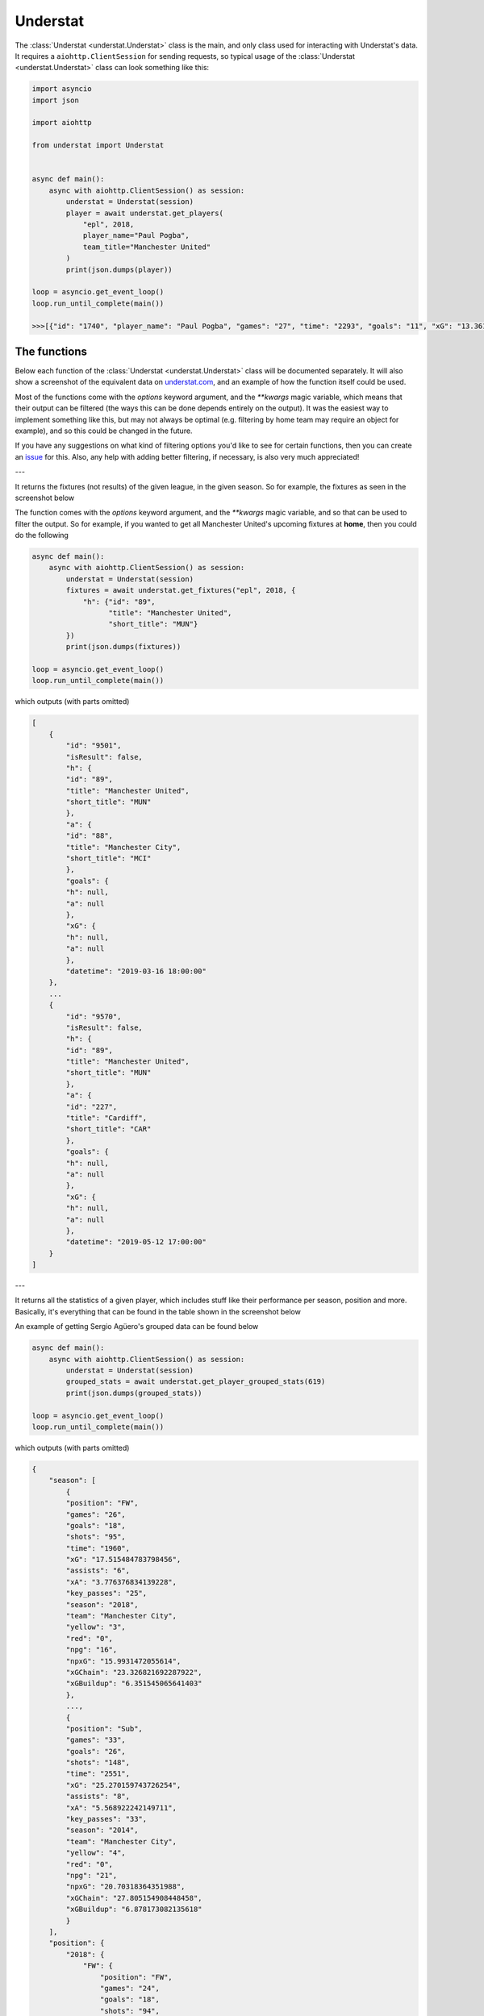Understat
================

.. module:: understat

The :class:`Understat <understat.Understat>` class is the main, and only class
used for interacting with Understat's data. It requires a
``aiohttp.ClientSession`` for sending requests, so typical usage of the
:class:`Understat <understat.Understat>` class can look something like this:

.. code-block:: python

    import asyncio
    import json

    import aiohttp

    from understat import Understat


    async def main():
        async with aiohttp.ClientSession() as session:
            understat = Understat(session)
            player = await understat.get_players(
                "epl", 2018,
                player_name="Paul Pogba",
                team_title="Manchester United"
            )
            print(json.dumps(player))

    loop = asyncio.get_event_loop()
    loop.run_until_complete(main())

    >>>[{"id": "1740", "player_name": "Paul Pogba", "games": "27", "time": "2293", "goals": "11", "xG": "13.361832823604345", "assists": "9", "xA": "4.063152700662613", "shots": "87", "key_passes": "40", "yellow_cards": "5", "red_cards": "0", "position": "M S", "team_title": "Manchester United", "npg": "6", "npxG": "7.272482139989734", "xGChain": "17.388037759810686", "xGBuildup": "8.965998269617558"}]

The functions
-------------

Below each function of the :class:`Understat <understat.Understat>` class will
be documented separately. It will also show a screenshot of the equivalent data
on `understat.com <https://understat.com>`_, and an example of how the function
itself could be used.

Most of the functions come with the `options` keyword argument, and the
`**kwargs` magic variable, which means that their output can be filtered
(the ways this can be done depends entirely on the output). It was the easiest
way to implement something like this, but may not always be optimal (e.g. 
filtering by home team may require an object for example), and so this could be
changed in the future.

If you have any suggestions on what kind of filtering
options you'd like to see for certain functions, then you can create an
`issue <https://github.com/amosbastian/understat/issues>`_ for this. Also, any
help with adding better filtering, if necessary, is also very much appreciated!

---

.. automethod:: understat.Understat.get_fixtures

It returns the fixtures (not results) of the given league, in the given season.
So for example, the fixtures as seen in the screenshot below

.. image:: https://i.imgur.com/dE54ox0.png

The function comes with the `options` keyword argument, and the `**kwargs`
magic variable, and so that can be used to filter the output.
So for example, if you wanted to get all Manchester United's upcoming fixtures
at **home**, then you could do the following

.. code-block:: python

    async def main():
        async with aiohttp.ClientSession() as session:
            understat = Understat(session)
            fixtures = await understat.get_fixtures("epl", 2018, {
                "h": {"id": "89",
                      "title": "Manchester United",
                      "short_title": "MUN"}
            })
            print(json.dumps(fixtures))

    loop = asyncio.get_event_loop()
    loop.run_until_complete(main())

which outputs (with parts omitted)

.. code-block:: javascript

    [
        {
            "id": "9501",
            "isResult": false,
            "h": {
            "id": "89",
            "title": "Manchester United",
            "short_title": "MUN"
            },
            "a": {
            "id": "88",
            "title": "Manchester City",
            "short_title": "MCI"
            },
            "goals": {
            "h": null,
            "a": null
            },
            "xG": {
            "h": null,
            "a": null
            },
            "datetime": "2019-03-16 18:00:00"
        },
        ...
        {
            "id": "9570",
            "isResult": false,
            "h": {
            "id": "89",
            "title": "Manchester United",
            "short_title": "MUN"
            },
            "a": {
            "id": "227",
            "title": "Cardiff",
            "short_title": "CAR"
            },
            "goals": {
            "h": null,
            "a": null
            },
            "xG": {
            "h": null,
            "a": null
            },
            "datetime": "2019-05-12 17:00:00"
        }
    ]

---

.. automethod:: understat.Understat.get_player_grouped_stats

It returns all the statistics of a given player, which includes stuff like
their performance per season, position and more. Basically, it's everything
that can be found in the table shown in the screenshot below

.. image:: https://i.imgur.com/gEMSKin.png

An example of getting Sergio Agüero's grouped data can be found below

.. code-block:: python

    async def main():
        async with aiohttp.ClientSession() as session:
            understat = Understat(session)
            grouped_stats = await understat.get_player_grouped_stats(619)
            print(json.dumps(grouped_stats))

    loop = asyncio.get_event_loop()
    loop.run_until_complete(main())

which outputs (with parts omitted)

.. code-block:: javascript

    {
        "season": [
            {
            "position": "FW",
            "games": "26",
            "goals": "18",
            "shots": "95",
            "time": "1960",
            "xG": "17.515484783798456",
            "assists": "6",
            "xA": "3.776376834139228",
            "key_passes": "25",
            "season": "2018",
            "team": "Manchester City",
            "yellow": "3",
            "red": "0",
            "npg": "16",
            "npxG": "15.9931472055614",
            "xGChain": "23.326821692287922",
            "xGBuildup": "6.351545065641403"
            },
            ...,
            {
            "position": "Sub",
            "games": "33",
            "goals": "26",
            "shots": "148",
            "time": "2551",
            "xG": "25.270159743726254",
            "assists": "8",
            "xA": "5.568922242149711",
            "key_passes": "33",
            "season": "2014",
            "team": "Manchester City",
            "yellow": "4",
            "red": "0",
            "npg": "21",
            "npxG": "20.70318364351988",
            "xGChain": "27.805154908448458",
            "xGBuildup": "6.878173082135618"
            }
        ],
        "position": {
            "2018": {
                "FW": {
                    "position": "FW",
                    "games": "24",
                    "goals": "18",
                    "shots": "94",
                    "time": "1911",
                    "xG": "17.464063242077827",
                    "assists": "6",
                    "xA": "3.776376834139228",
                    "key_passes": "25",
                    "season": "2018",
                    "yellow": "3",
                    "red": "0",
                    "npg": "16",
                    "npxG": "15.94172566384077",
                    "xGChain": "23.258203461766243",
                    "xGBuildup": "6.334348376840353"
                },
                "Sub": {
                    "position": "Sub",
                    "games": "2",
                    "goals": "0",
                    "shots": "1",
                    "time": "49",
                    "xG": "0.05142154172062874",
                    "assists": "0",
                    "xA": "0",
                    "key_passes": "0",
                    "season": "2018",
                    "yellow": "0",
                    "red": "0",
                    "npg": "0",
                    "npxG": "0.05142154172062874",
                    "xGChain": "0.06861823052167892",
                    "xGBuildup": "0.017196688801050186"
                }
            },
            ...,
            },
            "2014": {
                "FW": {
                    "position": "FW",
                    "games": "30",
                    "goals": "24",
                    "shots": "142",
                    "time": "2504",
                    "xG": "24.362012460827827",
                    "assists": "8",
                    "xA": "5.568922242149711",
                    "key_passes": "33",
                    "season": "2014",
                    "yellow": "4",
                    "red": "0",
                    "npg": "19",
                    "npxG": "19.795036360621452",
                    "xGChain": "26.94415594637394",
                    "xGBuildup": "6.878173082135618"
                },
                "Sub": {
                    "position": "Sub",
                    "games": "3",
                    "goals": "2",
                    "shots": "6",
                    "time": "47",
                    "xG": "0.9081472828984261",
                    "assists": "0",
                    "xA": "0",
                    "key_passes": "0",
                    "season": "2014",
                    "yellow": "0",
                    "red": "0",
                    "npg": "2",
                    "npxG": "0.9081472828984261",
                    "xGChain": "0.8609989620745182",
                    "xGBuildup": "0"
                }
            }
        },
        "situation": {
            "2015": {
                "OpenPlay": {
                    "situation": "OpenPlay",
                    "season": "2015",
                    "goals": "17",
                    "shots": "97",
                    "xG": "13.971116883680224",
                    "assists": "2",
                    "key_passes": "26",
                    "xA": "2.0287596937268972",
                    "npg": "17",
                    "npxG": "13.971116883680224",
                    "time": 2399
                },
                "FromCorner": {
                    "situation": "FromCorner",
                    "season": "2015",
                    "goals": "2",
                    "shots": "11",
                    "xG": "1.8276203628629446",
                    "assists": "0",
                    "key_passes": "0",
                    "xA": "0",
                    "npg": "2",
                    "npxG": "1.8276203628629446",
                    "time": 2399
                },
                "Penalty": {
                    "situation": "Penalty",
                    "season": "2015",
                    "goals": "4",
                    "shots": "5",
                    "xG": "3.8058441877365112",
                    "assists": "0",
                    "key_passes": "0",
                    "xA": "0",
                    "npg": "0",
                    "npxG": "0",
                    "time": 2399
            },
            ...,
            "2014": {
                "OpenPlay": {
                    "situation": "OpenPlay",
                    "season": "2014",
                    "goals": "19",
                    "shots": "128",
                    "xG": "18.23446972388774",
                    "assists": "7",
                    "key_passes": "32",
                    "xA": "4.622839629650116",
                    "npg": "19",
                    "npxG": "18.23446972388774",
                    "time": 2551
                },
                "FromCorner": {
                    "situation": "FromCorner",
                    "season": "2014",
                    "goals": "1",
                    "shots": "12",
                    "xG": "1.8788630235940218",
                    "assists": "1",
                    "key_passes": "1",
                    "xA": "0.9460826516151428",
                    "npg": "1",
                    "npxG": "1.8788630235940218",
                    "time": 2551
                },
                "Penalty": {
                    "situation": "Penalty",
                    "season": "2014",
                    "goals": "5",
                    "shots": "6",
                    "xG": "4.566976249217987",
                    "assists": "0",
                    "key_passes": "0",
                    "xA": "0",
                    "npg": "0",
                    "npxG": "0",
                    "time": 2551
                },
                "SetPiece": {
                    "situation": "SetPiece",
                    "season": "2014",
                    "goals": "1",
                    "shots": "2",
                    "xG": "0.5898510366678238",
                    "assists": "0",
                    "key_passes": "0",
                    "xA": "0",
                    "npg": "1",
                    "npxG": "0.5898510366678238",
                    "time": 2551
                }
            }
        },
        "shotZones": {
            "2014": {
                "shotOboxTotal": {
                    "shotZones": "shotOboxTotal",
                    "season": "2014",
                    "goals": "2",
                    "shots": "33",
                    "xG": "1.5900825830176473",
                    "assists": "2",
                    "key_passes": "9",
                    "xA": "0.3100438117980957",
                    "npg": "2",
                    "npxG": "1.5900825830176473"
                },
                "shotPenaltyArea": {
                    "shotZones": "shotPenaltyArea",
                    "season": "2014",
                    "goals": "22",
                    "shots": "108",
                    "xG": "19.79369100742042",
                    "assists": "5",
                    "key_passes": "22",
                    "xA": "3.9576267898082733",
                    "npg": "17",
                    "npxG": "15.226714758202434"
                },
                "shotSixYardBox": {
                    "shotZones": "shotSixYardBox",
                    "season": "2014",
                    "goals": "2",
                    "shots": "7",
                    "xG": "3.8863864429295063",
                    "assists": "1",
                    "key_passes": "2",
                    "xA": "1.3012516796588898",
                    "npg": "2",
                    "npxG": "3.8863864429295063"
                }
            },
            ...,
            "2018": {
                "shotOboxTotal": {
                    "shotZones": "shotOboxTotal",
                    "season": "2018",
                    "goals": "2",
                    "shots": "21",
                    "xG": "0.8707829182967544",
                    "assists": "1",
                    "key_passes": "9",
                    "xA": "0.31408058758825064",
                    "npg": "2",
                    "npxG": "0.8707829182967544"
                },
                "shotPenaltyArea": {
                    "shotZones": "shotPenaltyArea",
                    "season": "2018",
                    "goals": "12",
                    "shots": "65",
                    "xG": "11.844964944757521",
                    "assists": "4",
                    "key_passes": "14",
                    "xA": "2.1070052348077297",
                    "npg": "10",
                    "npxG": "10.322627269662917"
                },
                "shotSixYardBox": {
                    "shotZones": "shotSixYardBox",
                    "season": "2018",
                    "goals": "4",
                    "shots": "9",
                    "xG": "4.799736991524696",
                    "assists": "1",
                    "key_passes": "2",
                    "xA": "1.3552910089492798",
                    "npg": "4",
                    "npxG": "4.799736991524696"
                }
            }
        },
        "shotTypes": {
            "2014": {
                "RightFoot": {
                    "shotTypes": "RightFoot",
                    "season": "2014",
                    "goals": "18",
                    "shots": "96",
                    "xG": "17.13349057827145",
                    "assists": "5",
                    "key_passes": "19",
                    "xA": "3.883937703445554",
                    "npg": "13",
                    "npxG": "12.566514329053462"
                },
                "LeftFoot": {
                    "shotTypes": "LeftFoot",
                    "season": "2014",
                    "goals": "7",
                    "shots": "40",
                    "xG": "6.236775731667876",
                    "assists": "3",
                    "key_passes": "13",
                    "xA": "1.6454832945019007",
                    "npg": "7",
                    "npxG": "6.236775731667876"
                },
                "Head": {
                    "shotTypes": "Head",
                    "season": "2014",
                    "goals": "1",
                    "shots": "12",
                    "xG": "1.8998937234282494",
                    "assists": "0",
                    "key_passes": "1",
                    "xA": "0.03950128331780434",
                    "npg": "1",
                    "npxG": "1.8998937234282494"
                }
            },
            ...,
            },
            "2018": {
                "RightFoot": {
                    "shotTypes": "RightFoot",
                    "season": "2018",
                    "goals": "9",
                    "shots": "58",
                    "xG": "9.876922971569002",
                    "assists": "3",
                    "key_passes": "9",
                    "xA": "1.6752301333472133",
                    "npg": "7",
                    "npxG": "8.354585296474397"
                },
                "LeftFoot": {
                    "shotTypes": "LeftFoot",
                    "season": "2018",
                    "goals": "6",
                    "shots": "26",
                    "xG": "4.921279687434435",
                    "assists": "3",
                    "key_passes": "16",
                    "xA": "2.101146697998047",
                    "npg": "6",
                    "npxG": "4.921279687434435"
                },
                "Head": {
                    "shotTypes": "Head",
                    "season": "2018",
                    "goals": "2",
                    "shots": "10",
                    "xG": "1.8183354930952191",
                    "assists": "0",
                    "key_passes": "0",
                    "xA": "0",
                    "npg": "2",
                    "npxG": "1.8183354930952191"
                },
                "OtherBodyPart": {
                    "shotTypes": "OtherBodyPart",
                    "season": "2018",
                    "goals": "1",
                    "shots": "1",
                    "xG": "0.8989467024803162",
                    "assists": "0",
                    "key_passes": "0",
                    "xA": "0",
                    "npg": "1",
                    "npxG": "0.8989467024803162"
                }
            }
        }
    }

---

.. automethod:: understat.Understat.get_player_matches

It returns the information about the matches played by the given player. So for
example, the matches Sergio Agüero has played, as seen in the screenshot

.. image:: https://i.imgur.com/dE54ox0.png

This function, as many other functions, also comes with the `options` keyword
argument, and also the `**kwargs` magic variable. An example of how you could
use either of these to filter Sergio Agüero's matches to only include matches
where Manchester United were the home team is shown below

.. code-block:: python

    async def main():
        async with aiohttp.ClientSession() as session:
            understat = Understat(session)
            # Using **kwargs
            player_matches = await understat.get_player_matches(
                619, h_team="Manchester United")
            # Or using options keyword arugment
            player_matches = await understat.get_player_matches(
                619, {"h_team": "Manchester United"})
            print(json.dumps(player_matches))

    loop = asyncio.get_event_loop()
    loop.run_until_complete(main())

which outputs

.. code-block:: javascript

    [
        {
            "goals": "2",
            "shots": "5",
            "xG": "1.4754852056503296",
            "time": "90",
            "position": "FW",
            "h_team": "Manchester United",
            "a_team": "Manchester City",
            "h_goals": "4",
            "a_goals": "2",
            "date": "2015-04-12",
            "id": "4459",
            "season": "2014",
            "roster_id": "23306",
            "xA": "0",
            "assists": "0",
            "key_passes": "0",
            "npg": "2",
            "npxG": "1.4754852056503296",
            "xGChain": "1.4855852127075195",
            "xGBuildup": "0.04120262712240219"
        }
    ]

Since the usage of both the `options` keyword argument and the `**kwargs` magic
variable have been shown, the examples will only use *one* of these from now on.

---

.. automethod:: understat.Understat.get_player_shots

It returns the given player's shot data, which includes information about the
situation (open play, freekick etc.), if it hit the post or was a goal, and
more. Basically, all the information that you can get from a player's page in
the section shown below

.. image:: https://i.imgur.com/t80WF5r.png

The function comes with the `options` keyword argument, and the `**kwargs`
magic variable, and so that can be used to filter the output. So for example,
if you wanted to get all Sergio Agüero's shots (not necessarily goals) that
were assisted by Fernandinho, then you could do the following

.. code-block:: python

    async def main():
        async with aiohttp.ClientSession() as session:
            understat = Understat(session)
            player_shots = await understat.get_player_shots(
                619, {"player_assisted": "Fernandinho"})
            print(json.dumps(player_shots))

    loop = asyncio.get_event_loop()
    loop.run_until_complete(main())

which outputs (with parts omitted)

.. code-block:: javascript

    [
        {
            "id": "14552",
            "minute": "91",
            "result": "SavedShot",
            "X": "0.9259999847412109",
            "Y": "0.6809999847412109",
            "xG": "0.0791548416018486",
            "player": "Sergio Ag\u00fcero",
            "h_a": "a",
            "player_id": "619",
            "situation": "OpenPlay",
            "season": "2014",
            "shotType": "LeftFoot",
            "match_id": "4757",
            "h_team": "Newcastle United",
            "a_team": "Manchester City",
            "h_goals": "0",
            "a_goals": "2",
            "date": "2014-08-17 16:00:00",
            "player_assisted": "Fernandinho",
            "lastAction": "Pass"
        },
        ...,
        {
            "id": "233670",
            "minute": "15",
            "result": "MissedShots",
            "X": "0.7419999694824219",
            "Y": "0.5359999847412109",
            "xG": "0.029104366898536682",
            "player": "Sergio Ag\u00fcero",
            "h_a": "h",
            "player_id": "619",
            "situation": "OpenPlay",
            "season": "2018",
            "shotType": "RightFoot",
            "match_id": "9234",
            "h_team": "Manchester City",
            "a_team": "Newcastle United",
            "h_goals": "2",
            "a_goals": "1",
            "date": "2018-09-01 16:30:00",
            "player_assisted": "Fernandinho",
            "lastAction": "Pass"
        }
    ]

---

.. automethod:: understat.Understat.get_player_stats

It returns the player's average stats overall, which includes stuff like their
average goals per 90 minutes, average expected assists per 90 minutes and more.
Basically everything you can see on a player's page in the section shown below

.. image:: https://i.imgur.com/uJ2o0zi.png

The function comes with the `positions` argument, which can be used to filter 
the stats by position(s). So for example, if you wanted to get Sergio Agüero's
performance as a forward, then you could do the following

.. code-block:: python

    async def main():
        async with aiohttp.ClientSession() as session:
            understat = Understat(session)
            player_stats = await understat.get_player_stats(619, ["FW"])
            print(json.dumps(player_stats))

    loop = asyncio.get_event_loop()
    loop.run_until_complete(main())

which outputs

.. code-block:: javascript

    [
        {
            "goals": {
            "min": 0.0011,
            "max": 0.0126,
            "avg": 0.0042
            },
            "xG": {
            "min": 0.00172821,
            "max": 0.0120816,
            "avg": 0.00415549
            },
            "shots": {
            "min": 0.015,
            "max": 0.0737,
            "avg": 0.028
            },
            "assists": {
            "min": 0,
            "max": 0.0048,
            "avg": 0.0014
            },
            "xA": {
            "min": 0.000264191,
            "max": 0.00538174,
            "avg": 0.00131568
            },
            "key_passes": {
            "min": 0.0036,
            "max": 0.0309,
            "avg": 0.012
            },
            "xGChain": {
            "min": 0.00272705,
            "max": 0.0169137,
            "avg": 0.00533791
            },
            "xGBuildup": {
            "min": 0.000243189,
            "max": 0.00671256,
            "avg": 0.00131848
            },
            "position": "FW"
        }
    ]

---

.. automethod:: understat.Understat.get_players

It returns all the information about the players in a given league in the given
season. This includes stuff like their number of goals scored, their total
expected assists and more. Basically, it's all the information you can find
in the player table shown on all league overview pages on
`understat.com <https://understat.com>`_.

.. image:: https://i.imgur.com/vPJzqnd.png

The function comes with the `options` keyword argument, and the `**kwargs`
magic variable, and so that can be used to filter the output. So for example,
if you wanted to get all the players who play for Manchester United, then you
could do the following

.. code-block:: python

    async def main():
        async with aiohttp.ClientSession() as session:
            understat = Understat(session)
            players = await understat.get_players(
                "epl",
                2018,
                team_title="Manchester United"
            )
            print(json.dumps(players))

    loop = asyncio.get_event_loop()
    loop.run_until_complete(main())

which outputs (with parts omitted)

.. code-block:: javascript

    [
        {
            "id": "594",
            "player_name": "Romelu Lukaku",
            "games": "27",
            "time": "1768",
            "goals": "12",
            "xG": "12.054240763187408",
            "assists": "0",
            "xA": "1.6836179178208113",
            "shots": "50",
            "key_passes": "17",
            "yellow_cards": "4",
            "red_cards": "0",
            "position": "F S",
            "team_title": "Manchester United",
            "npg": "12",
            "npxG": "12.054240763187408",
            "xGChain": "12.832402393221855",
            "xGBuildup": "3.366600174456835"
        },
        ...,
        {
            "id": "1740",
            "player_name": "Paul Pogba",
            "games": "27",
            "time": "2293",
            "goals": "11",
            "xG": "13.361832823604345",
            "assists": "9",
            "xA": "4.063152700662613",
            "shots": "87",
            "key_passes": "40",
            "yellow_cards": "5",
            "red_cards": "0",
            "position": "M S",
            "team_title": "Manchester United",
            "npg": "6",
            "npxG": "7.272482139989734",
            "xGChain": "17.388037759810686",
            "xGBuildup": "8.965998269617558"
        }
    ]

---

.. automethod:: understat.Understat.get_results

It returns the results (not fixtures) of the given league, in the given season.
So for example, the results as seen in the screenshot below

.. image:: https://i.imgur.com/LyWGAJw.png

The function comes with the `options` keyword argument, and the `**kwargs`
magic variable, and so that can be used to filter the output. So for example,
if you wanted to get all Manchester United's results away from home, then you
could do the following

.. code-block:: python

    async def main():
        async with aiohttp.ClientSession() as session:
            understat = Understat(session)
            fixtures = await understat.get_results("epl", 2018, {
                "a": {"id": "89",
                      "title": "Manchester United",
                      "short_title": "MUN"}
            })
            print(json.dumps(fixtures))

    loop = asyncio.get_event_loop()
    loop.run_until_complete(main())

which outputs (with parts omitted)

.. code-block:: javascript

    [
        {
            "id": "9215",
            "isResult": true,
            "h": {
                "id": "220",
                "title": "Brighton",
                "short_title": "BRI"
            },
            "a": {
                "id": "89",
                "title": "Manchester United",
                "short_title": "MUN"
            },
            "goals": {
                "h": "3",
                "a": "2"
            },
            "xG": {
                "h": "1.63672",
                "a": "1.56579"
            },
            "datetime": "2018-08-19 18:00:00",
            "forecast": {
                "w": "0.3538",
                "d": "0.3473",
                "l": "0.2989"
            }
        },
        ...,
        {
            "id": "9496",
            "isResult": true,
            "h": {
                "id": "83",
                "title": "Arsenal",
                "short_title": "ARS"
            },
            "a": {
                "id": "89",
                "title": "Manchester United",
                "short_title": "MUN"
            },
            "goals": {
                "h": "2",
                "a": "0"
            },
            "xG": {
                "h": "1.52723",
                "a": "2.3703"
            },
            "datetime": "2019-03-10 16:30:00",
            "forecast": {
                "w": "0.1667",
                "d": "0.227",
                "l": "0.6063"
            }
        }
    ]

---

.. automethod:: understat.Understat.get_stats

It returns the average stats of all the leagues tracked on
`understat.com <https://understat.com>`_, split by month. Basically, it is all
the information you see on their homepage, as seen in the screenshot below

.. image:: https://i.imgur.com/5rf0ACo.png

The function comes with the `options` keyword argument, and the `**kwargs`
magic variable, and so that can be used to filter the output. So for example,
if you wanted to gets the stats for the Premier League in the 8th month of each
year they have been tracking the stats, then you could do the following

.. code-block:: python

    async def main():
        async with aiohttp.ClientSession() as session:
            understat = Understat(session)
            stats = await understat.get_stats({"league": "EPL", "month": "8"})
            print(json.dumps(stats))

    loop = asyncio.get_event_loop()
    loop.run_until_complete(main())

which outputs

.. code-block:: javascript

    [
        {
            "league_id": "1",
            "league": "EPL",
            "h": "1.3000",
            "a": "1.4000",
            "hxg": "1.141921697060267",
            "axg": "1.110964298248291",
            "year": "2014",
            "month": "8",
            "matches": "30"
        },
        {
            "league_id": "1",
            "league": "EPL",
            "h": "1.1000",
            "a": "1.3750",
            "hxg": "1.2151590750552714",
            "axg": "1.221375621855259",
            "year": "2015",
            "month": "8",
            "matches": "40"
        },
        {
            "league_id": "1",
            "league": "EPL",
            "h": "1.2000",
            "a": "1.2000",
            "hxg": "1.3605596815546355",
            "axg": "1.145853524406751",
            "year": "2016",
            "month": "8",
            "matches": "30"
        },
        {
            "league_id": "1",
            "league": "EPL",
            "h": "1.3000",
            "a": "1.1333",
            "hxg": "1.4422248949607213",
            "axg": "1.096401752779881",
            "year": "2017",
            "month": "8",
            "matches": "30"
        },
        {
            "league_id": "1",
            "league": "EPL",
            "h": "1.6333",
            "a": "1.3333",
            "hxg": "1.453833992779255",
            "axg": "1.4325587471326193",
            "year": "2018",
            "month": "8",
            "matches": "30"
        }
    ]

---

.. automethod:: understat.Understat.get_team_fixtures

---

.. automethod:: understat.Understat.get_team_players

---

.. automethod:: understat.Understat.get_team_results

It returns the results (not fixtures) of the given team, in the given season.
So for example, the fixtures as seen in the screenshot below

.. image:: https://i.imgur.com/Q9KC5f9.png

The function comes with the `options` keyword argument, and the `**kwargs`
magic variable, and so that can be used to filter the output. This is similar
to the `get_results` function, but it makes certain options for filtering much
easier. For example, if you, once again, wanted to get all Manchester United's
results at **home**, then instead of passing a dictionary as keyword argument,
you could simply do the following

.. code-block:: python

    async def main():
        async with aiohttp.ClientSession() as session:
            understat = Understat(session)
            results = await understat.get_team_results(\
                "Manchester United",
                2018,
                side="h"
            )
            print(json.dumps(results))

    loop = asyncio.get_event_loop()
    loop.run_until_complete(main())

which outputs (with parts omitted)

.. code-block:: javascript

    [
        {
            "id": "9197",
            "isResult": true,
            "side": "h",
            "h": {
                "id": "89",
                "title": "Manchester United",
                "short_title": "MUN"
            },
            "a": {
                "id": "75",
                "title": "Leicester",
                "short_title": "LEI"
            },
            "goals": {
                "h": "2",
                "a": "1"
            },
            "xG": {
                "h": "1.5137",
                "a": "1.73813"
            },
            "datetime": "2018-08-10 22:00:00",
            "forecast": {
                "w": 0.33715468577027,
                "d": 0.23067469101496,
                "l": 0.43217062251974
            },
            "result": "w"
        },
        ...,
        {
            "id": "9226",
            "isResult": true,
            "side": "h",
            "h": {
                "id": "89",
                "title": "Manchester United",
                "short_title": "MUN"
            },
            "a": {
                "id": "82",
                "title": "Tottenham",
                "short_title": "TOT"
            },
            "goals": {
                "h": "0",
                "a": "3"
            },
            "xG": {
                "h": "1.40321",
                "a": "1.80811"
            },
            "datetime": "2018-08-27 22:00:00",
            "forecast": {
                "w": 0.29970781519619,
                "d": 0.22891929318443,
                "l": 0.47137289056693
            },
            "result": "l"
        }
    ]

---

.. automethod:: understat.Understat.get_team_stats

It returns all the statistics of a given team, which includes stuff like
their performance per season, formation and more. Basically, it's everything
that can be found in the table shown in the screenshot below

.. image:: https://i.imgur.com/RlWzExr.png

An example of getting Manchester United's data can be found below

.. code-block:: python

    async def main():
        async with aiohttp.ClientSession() as session:
            understat = Understat(session)
            team_stats = await understat.get_team_stats("Manchester United", 2018)
            print(json.dumps(team_stats))

    loop = asyncio.get_event_loop()
    loop.run_until_complete(main())

which outputs (with parts omitted)

.. code-block:: javascript

    {
        "situation": {
            "OpenPlay": {
                "shots": 297,
                "goals": 39,
                "xG": 36.671056651045,
                "against": {
                    "shots": 279,
                    "goals": 25,
                    "xG": 28.870285989717
                }
            },
            ...,
            "Penalty": {
                "shots": 10,
                "goals": 7,
                "xG": 7.611688375473,
                "against": {
                    "shots": 5,
                    "goals": 5,
                    "xG": 3.8058441877365
                }
            }
        },
        "formation": {
            "4-3-3": {
                "stat": "4-3-3",
                "time": 1295,
                "shots": 185,
                "goals": 30,
                "xG": 27.7899469533,
                "against": {
                    "shots": 176,
                    "goals": 18,
                    "xG": 20.478145442903
                }
            },
            ...,
            "4-4-2": {
                "stat": "4-4-2",
                "time": 38,
                "shots": 8,
                "goals": 0,
                "xG": 0.87938431277871,
                "against": {
                    "shots": 11,
                    "goals": 1,
                    "xG": 0.66449437476695
                }
            }
        },
        "gameState": {
            "Goal diff 0": {
                "stat": "Goal diff 0",
                "time": 1284,
                "shots": 154,
                "goals": 20,
                "xG": 20.433959940448,
                "against": {
                    "shots": 170,
                    "goals": 15,
                    "xG": 17.543024708517
                }
            },
            ...,
            "Goal diff < -1": {
                "stat": "Goal diff < -1",
                "time": 253,
                "shots": 43,
                "goals": 7,
                "xG": 6.4928285568021,
                "against": {
                    "shots": 21,
                    "goals": 1,
                    "xG": 2.9283153852448
                }
            }
        },
        "timing": {
            "1-15": {
                "stat": "1-15",
                "shots": 51,
                "goals": 6,
                "xG": 7.2566251829267,
                "against": {
                    "shots": 72,
                    "goals": 7,
                    "xG": 8.5656435946003
                }
            },
            ...,
            "76+": {
                "stat": "76+",
                "shots": 70,
                "goals": 12,
                "xG": 10.272770666517,
                "against": {
                    "shots": 77,
                    "goals": 8,
                    "xG": 10.18940022774
                }
            }
        },
        "shotZone": {
            "ownGoals": {
                "stat": "ownGoals",
                "shots": 0,
                "goals": 0,
                "xG": 0,
                "against": {
                    "shots": 2,
                    "goals": 2,
                    "xG": 2
                }
            },
            "shotOboxTotal": {
                "stat": "shotOboxTotal",
                "shots": 158,
                "goals": 8,
                "xG": 4.8084309450351,
                "against": {
                    "shots": 170,
                    "goals": 6,
                    "xG": 5.4022304248065
                }
            },
            ...,
            "shotSixYardBox": {
                "stat": "shotSixYardBox",
                "shots": 36,
                "goals": 13,
                "xG": 13.912872407585,
                "against": {
                    "shots": 32,
                    "goals": 8,
                    "xG": 11.533062046394
                }
            }
        },
        "attackSpeed": {
            "Normal": {
                "stat": "Normal",
                "shots": 258,
                "goals": 34,
                "xG": 30.690259062219,
                "against": {
                    "shots": 230,
                    "goals": 18,
                    "xG": 23.094043077901
                }
            },
            ...,
            "Slow": {
                "stat": "Slow",
                "shots": 18,
                "goals": 2,
                "xG": 0.71848054975271,
                "against": {
                    "shots": 26,
                    "goals": 5,
                    "xG": 2.9855494443327
                }
            }
        },
        "result": {
            "MissedShots": {
                "shots": 122,
                "goals": 0,
                "xG": 12.353983599227,
                "against": {
                    "shots": 155,
                    "goals": 0,
                    "xG": 13.091518453322
                }
            },
            ...,
            "ShotOnPost": {
                "shots": 4,
                "goals": 0,
                "xG": 0.81487018615007,
                "against": {
                    "shots": 2,
                    "goals": 0,
                    "xG": 0.61989105120301
                }
            }
        }
    }

---

.. automethod:: understat.Understat.get_teams

It returns all the information for the teams in a given league, in a given
season. Basically it is all the information that is shown in the league's
table, as shown in the screenshot below

.. image:: https://i.imgur.com/tQO7cnO.png

The function comes with the `options` keyword argument, and the `**kwargs`
magic variable, and so that can be used to filter the output. So for example,
if you wanted to get Manchester United's stats (as shown in the table), you
could do the following

.. code-block:: python

    async def main():
        async with aiohttp.ClientSession() as session:
            understat = Understat(session)
            teams = await understat.get_teams(
                "epl",
                2018,
                title="Manchester United"
            )
            print(json.dumps(teams))

    loop = asyncio.get_event_loop()
    loop.run_until_complete(main())

which outputs (with parts omitted)

.. code-block:: javascript

    [
        {
            "id": "89",
            "title": "Manchester United",
            "history": [
                {
                    "h_a": "h",
                    "xG": 1.5137,
                    "xGA": 1.73813,
                    "npxG": 0.75253,
                    "npxGA": 1.73813,
                    "ppda": {
                    "att": 285,
                    "def": 18
                    },
                    "ppda_allowed": {
                    "att": 298,
                    "def": 26
                    },
                    "deep": 3,
                    "deep_allowed": 10,
                    "scored": 2,
                    "missed": 1,
                    "xpts": 1.1711,
                    "result": "w",
                    "date": "2018-08-10 22:00:00",
                    "wins": 1,
                    "draws": 0,
                    "loses": 0,
                    "pts": 3,
                    "npxGD": -0.9856
                },
                ...,
                {
                    "h_a": "a",
                    "xG": 2.3703,
                    "xGA": 1.52723,
                    "npxG": 2.3703,
                    "npxGA": 0.766059,
                    "ppda": {
                    "att": 203,
                    "def": 25
                    },
                    "ppda_allowed": {
                    "att": 271,
                    "def": 21
                    },
                    "deep": 7,
                    "deep_allowed": 9,
                    "scored": 0,
                    "missed": 2,
                    "xpts": 2.0459,
                    "result": "l",
                    "date": "2019-03-10 16:30:00",
                    "wins": 0,
                    "draws": 0,
                    "loses": 1,
                    "pts": 0,
                    "npxGD": 1.604241
                }
            ]
        }
    ]
